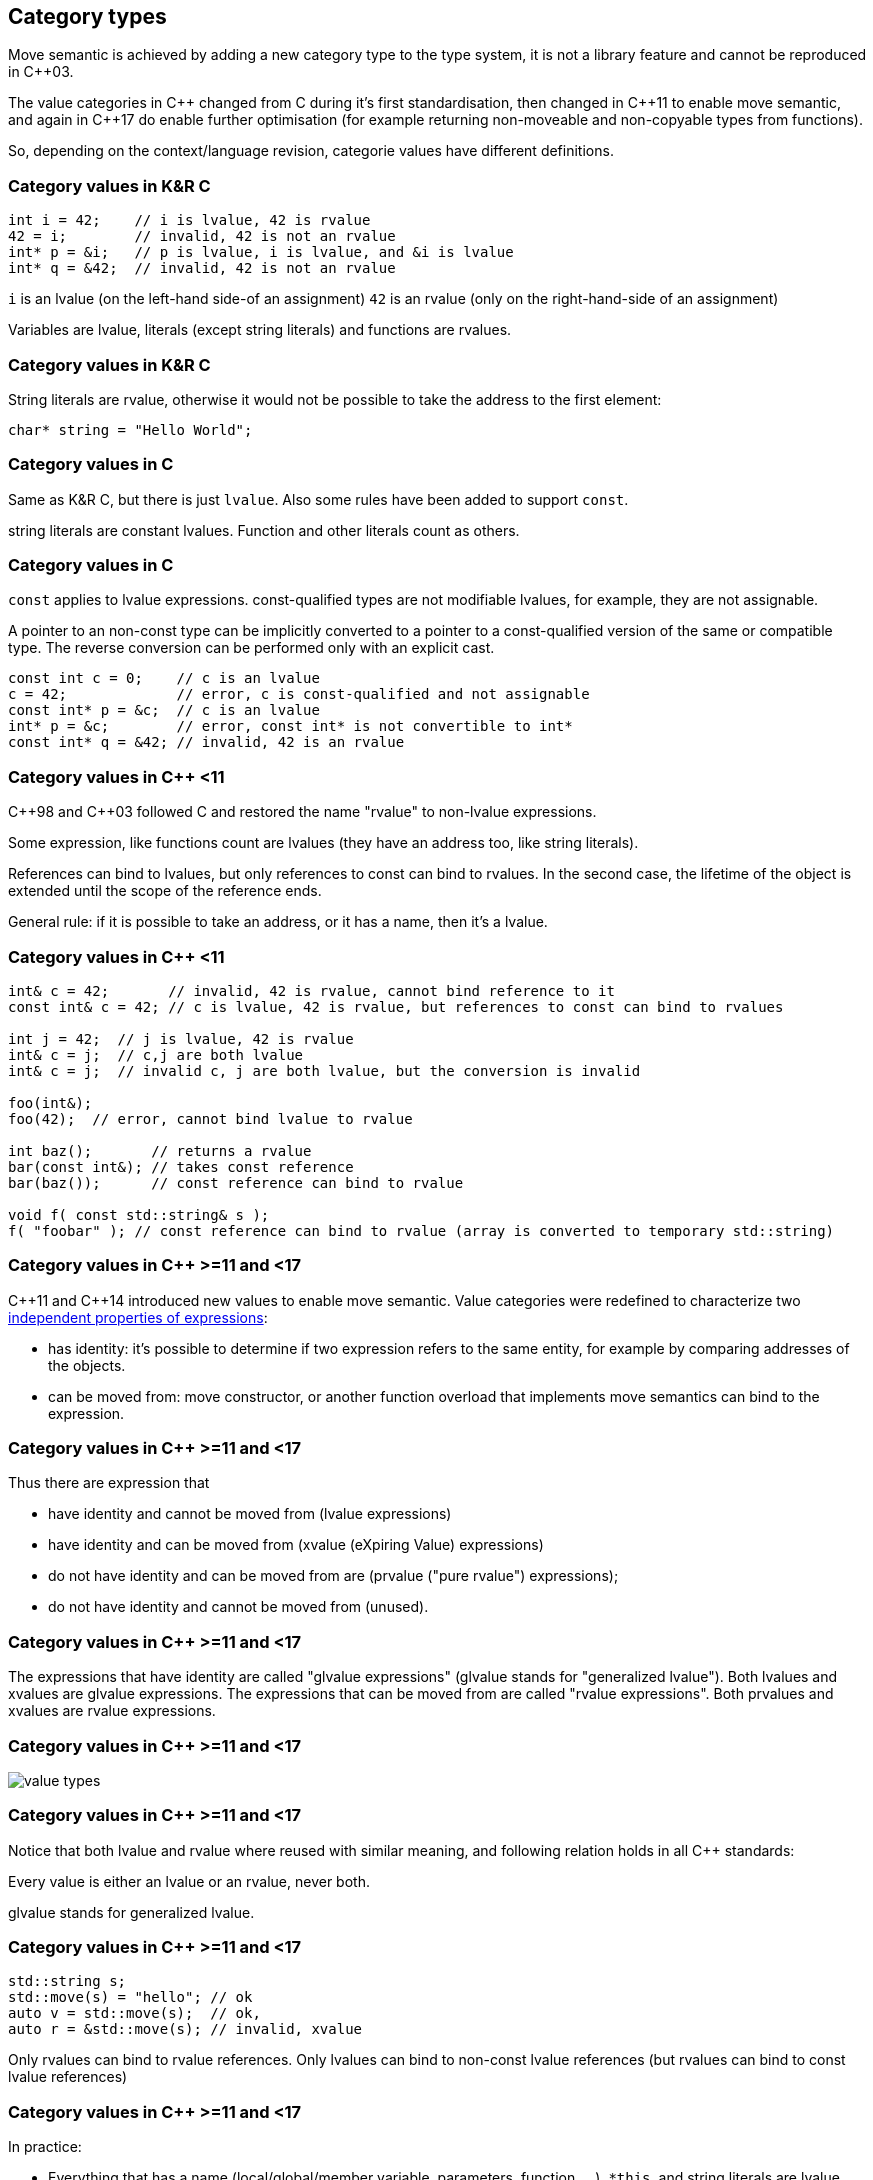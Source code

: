 == Category types

Move semantic is achieved by adding a new category type to the type system, it is not a library feature and cannot be reproduced in {cpp}03.

The value categories in {cpp} changed from C during it's first standardisation, then changed in {cpp}11 to enable move semantic, and again in {cpp}17 do enable further optimisation (for example returning non-moveable and non-copyable types from functions).

So, depending on the context/language revision, categorie values have different definitions.

=== Category values in K&R C

[source,c,tabsize=2]
----
int i = 42;    // i is lvalue, 42 is rvalue
42 = i;        // invalid, 42 is not an rvalue
int* p = &i;   // p is lvalue, i is lvalue, and &i is lvalue
int* q = &42;  // invalid, 42 is not an rvalue
----

`i` is an lvalue (on the left-hand side-of an assignment)
`42` is an rvalue (only on the right-hand-side of an assignment)

Variables are lvalue, literals (except string literals) and functions are rvalues.

[%notitle]
=== Category values in K&R C

String literals are rvalue, otherwise it would not be possible to take the address to the first element:

[source,c,tabsize=2]
----
char* string = "Hello World";
----

=== Category values in C

Same as K&R C, but there is just `lvalue`.
Also some rules have been added to support `const`.

string literals are constant lvalues.
Function and other literals count as others.

[%notitle]
=== Category values in C

`const` applies to lvalue expressions.
const-qualified types are not modifiable lvalues, for example, they are not assignable.

A pointer to an non-const type can be implicitly converted to a pointer to a const-qualified version of the same or compatible type.
The reverse conversion can be performed only with an explicit cast.

[source,c,tabsize=2]
----
const int c = 0;    // c is an lvalue
c = 42;             // error, c is const-qualified and not assignable
const int* p = &c;  // c is an lvalue
int* p = &c;        // error, const int* is not convertible to int*
const int* q = &42; // invalid, 42 is an rvalue
----

=== Category values in {cpp} <11

{cpp}98 and {cpp}03 followed C and restored the name "rvalue" to non-lvalue expressions.

Some expression, like functions count are lvalues (they have an address too, like string literals).

References can bind to lvalues, but only references to const can bind to rvalues.
In the second case, the lifetime of the object is extended until the scope of the reference ends.

General rule: if it is possible to take an address, or it has a name, then it's a lvalue.

[%notitle]
=== Category values in {cpp} <11

[source,cpp,tabsize=2]
----
int& c = 42;       // invalid, 42 is rvalue, cannot bind reference to it
const int& c = 42; // c is lvalue, 42 is rvalue, but references to const can bind to rvalues

int j = 42;  // j is lvalue, 42 is rvalue
int& c = j;  // c,j are both lvalue
int& c = j;  // invalid c, j are both lvalue, but the conversion is invalid

foo(int&);
foo(42);  // error, cannot bind lvalue to rvalue

int baz();       // returns a rvalue
bar(const int&); // takes const reference
bar(baz());      // const reference can bind to rvalue

void f( const std::string& s );
f( "foobar" ); // const reference can bind to rvalue (array is converted to temporary std::string)
----

//Check: rvalue references to functions are treated as lvalues whether named or not.
//Functions don't have lifetime or storage duration, so the lvalue/rvalue distinction doesn't make much sense for them, does it?

=== Category values in {cpp} >=11 and <17

{cpp}11 and {cpp}14 introduced new values to enable move semantic.
Value categories were redefined to characterize two https://www.stroustrup.com/terminology.pdf[independent properties of expressions]:

   * has identity: it's possible to determine if two expression refers to the same entity, for example by comparing addresses of the objects.
   * can be moved from: move constructor, or another function overload that implements move semantics can bind to the expression.

[%notitle]
=== Category values in {cpp} >=11 and <17

Thus there are expression that

    * have identity and cannot be moved from (lvalue expressions)
    * have identity and can be moved from (xvalue (eXpiring Value) expressions)
    * do not have identity and can be moved from are (prvalue ("pure rvalue") expressions);
    * do not have identity and cannot be moved from (unused).

[%notitle]
=== Category values in {cpp} >=11 and <17

The expressions that have identity are called "glvalue expressions" (glvalue stands for "generalized lvalue").
Both lvalues and xvalues are glvalue expressions.
The expressions that can be moved from are called "rvalue expressions". Both prvalues and xvalues are rvalue expressions. 


[%notitle]
=== Category values in {cpp} >=11 and <17

image::value-types.cpp11.png[value types]


[%notitle]
=== Category values in {cpp} >=11 and <17

Notice that both lvalue and rvalue where reused with similar meaning, and following relation holds in all {cpp} standards:

Every value is either an lvalue or an rvalue, never both.

glvalue stands for generalized lvalue.

[%notitle]
=== Category values in {cpp} >=11 and <17
[source,cpp,tabsize=2]
----
std::string s;
std::move(s) = "hello"; // ok
auto v = std::move(s);  // ok, 
auto r = &std::move(s); // invalid, xvalue
----

Only rvalues can bind to rvalue references.
Only lvalues can bind to non-const lvalue references (but rvalues can bind to const lvalue references)

[%notitle]
=== Category values in {cpp} >=11 and <17

In practice:

	* Everything that has a name (local/global/member variable, parameters, function, ...), `*this`, and string literals are lvalue.
	** If the type of an expression is an lvalue reference (`T&`, `const T&`, etc.), that expression is an lvalue.
	* All literals (`42`, `nullptr`, `-1f`, enums, ... strings exlcuded), `this`, lambda, return of constructor call and value returned from functions are prvalue.
	* returned value reference (by std::move) and cast to rvalue reference are xvalue.

//=== Overloading rules

//int   prvalue();
//int&  lvalue();
//int&& xvalue();

//void foo(int&& t) {
//  // t is initialized with an rvalue expression
//  // but is actually an lvalue expression itself
//}
